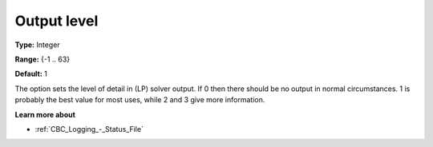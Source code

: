 .. _CBC_Logging_-_Output_Level:


Output level
============



**Type:** 	Integer

**Range:** 	{-1 .. 63}

**Default:** 	1



The option sets the level of detail in (LP) solver output. If 0 then there should be no output in normal circumstances. 1 is probably the best value for most uses, while 2 and 3 give more information.



**Learn more about** 

*	:ref:`CBC_Logging_-_Status_File` 
